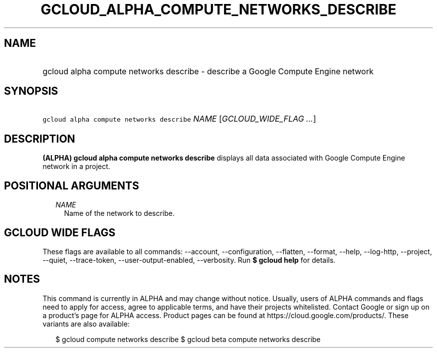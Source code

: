 
.TH "GCLOUD_ALPHA_COMPUTE_NETWORKS_DESCRIBE" 1



.SH "NAME"
.HP
gcloud alpha compute networks describe \- describe a Google Compute Engine network



.SH "SYNOPSIS"
.HP
\f5gcloud alpha compute networks describe\fR \fINAME\fR [\fIGCLOUD_WIDE_FLAG\ ...\fR]



.SH "DESCRIPTION"

\fB(ALPHA)\fR \fBgcloud alpha compute networks describe\fR displays all data
associated with Google Compute Engine network in a project.



.SH "POSITIONAL ARGUMENTS"

.RS 2m
.TP 2m
\fINAME\fR
Name of the network to describe.


.RE
.sp

.SH "GCLOUD WIDE FLAGS"

These flags are available to all commands: \-\-account, \-\-configuration,
\-\-flatten, \-\-format, \-\-help, \-\-log\-http, \-\-project, \-\-quiet,
\-\-trace\-token, \-\-user\-output\-enabled, \-\-verbosity. Run \fB$ gcloud
help\fR for details.



.SH "NOTES"

This command is currently in ALPHA and may change without notice. Usually, users
of ALPHA commands and flags need to apply for access, agree to applicable terms,
and have their projects whitelisted. Contact Google or sign up on a product's
page for ALPHA access. Product pages can be found at
https://cloud.google.com/products/. These variants are also available:

.RS 2m
$ gcloud compute networks describe
$ gcloud beta compute networks describe
.RE

